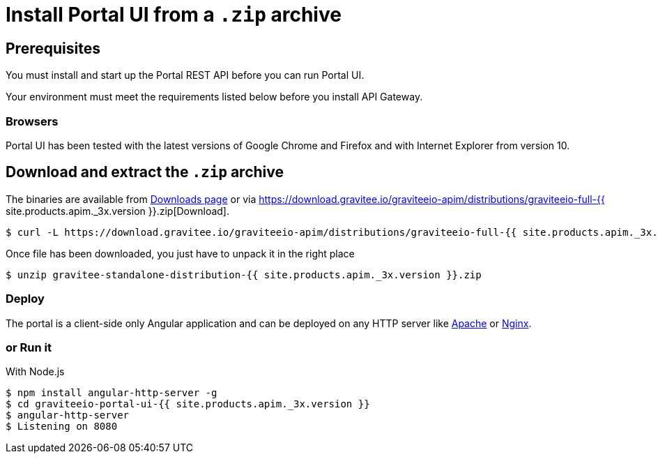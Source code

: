 = Install Portal UI from a `.zip` archive
:page-sidebar: apim_3_x_sidebar
:page-permalink: apim/3.x/apim_installguide_portal_ui_install_zip.html
:page-folder: apim/installation-guide/with-zip
:page-liquid:
:page-description: Gravitee.io API Management - Portal - Installation with .zip
:page-keywords: Gravitee.io, API Platform, API Management, API Gateway, oauth2, openid, documentation, manual, guide, reference, api
:page-layout: apim3x

== Prerequisites

You must install and start up the Portal REST API before you can run Portal UI.

Your environment must meet the requirements listed below before you install API Gateway.

=== Browsers

Portal UI has been tested with the latest versions of Google Chrome and Firefox and with Internet Explorer from version 10.

== Download and extract the `.zip` archive

The binaries are available from https://gravitee.io/downloads/api-management[Downloads page] or via https://download.gravitee.io/graviteeio-apim/distributions/graviteeio-full-{{ site.products.apim._3x.version }}.zip[Download].

[source,bash]
[subs="attributes"]
$ curl -L https://download.gravitee.io/graviteeio-apim/distributions/graviteeio-full-{{ site.products.apim._3x.version }}.zip -o gravitee-standalone-distribution-{{ site.products.apim._3x.version }}.zip

Once file has been downloaded, you just have to unpack it in the right place

[source,bash]
[subs="attributes"]
$ unzip gravitee-standalone-distribution-{{ site.products.apim._3x.version }}.zip

=== Deploy

The portal is a client-side only Angular application and can be deployed on any HTTP server like https://httpd.apache.org/[Apache] or http://nginx.org/[Nginx].

=== or Run it

With Node.js::

[source,bash]
[subs="attributes"]
$ npm install angular-http-server -g
$ cd graviteeio-portal-ui-{{ site.products.apim._3x.version }}
$ angular-http-server
$ Listening on 8080
